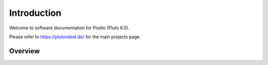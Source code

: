 Introduction
============
Welcome to software documentation for Plutito (Pluto 6.0).

Please refer to https://plutorobot.de/ for the main projects page.

.. image:: pluto-6.0.jpeg
  :width: 800
  :alt: Pluto 6.0

.. image:: groupPicture.jpeg
  :width: 800
  :alt: GroupPicture1

.. image:: groupPicture2.jpeg
  :width: 800
  :alt: GroupPicture2

Overview
--------

.. image:: pluto_ros2-Pluto_overview.drawio.svg
  :width: 800
  :alt: Overview pluto_pico
